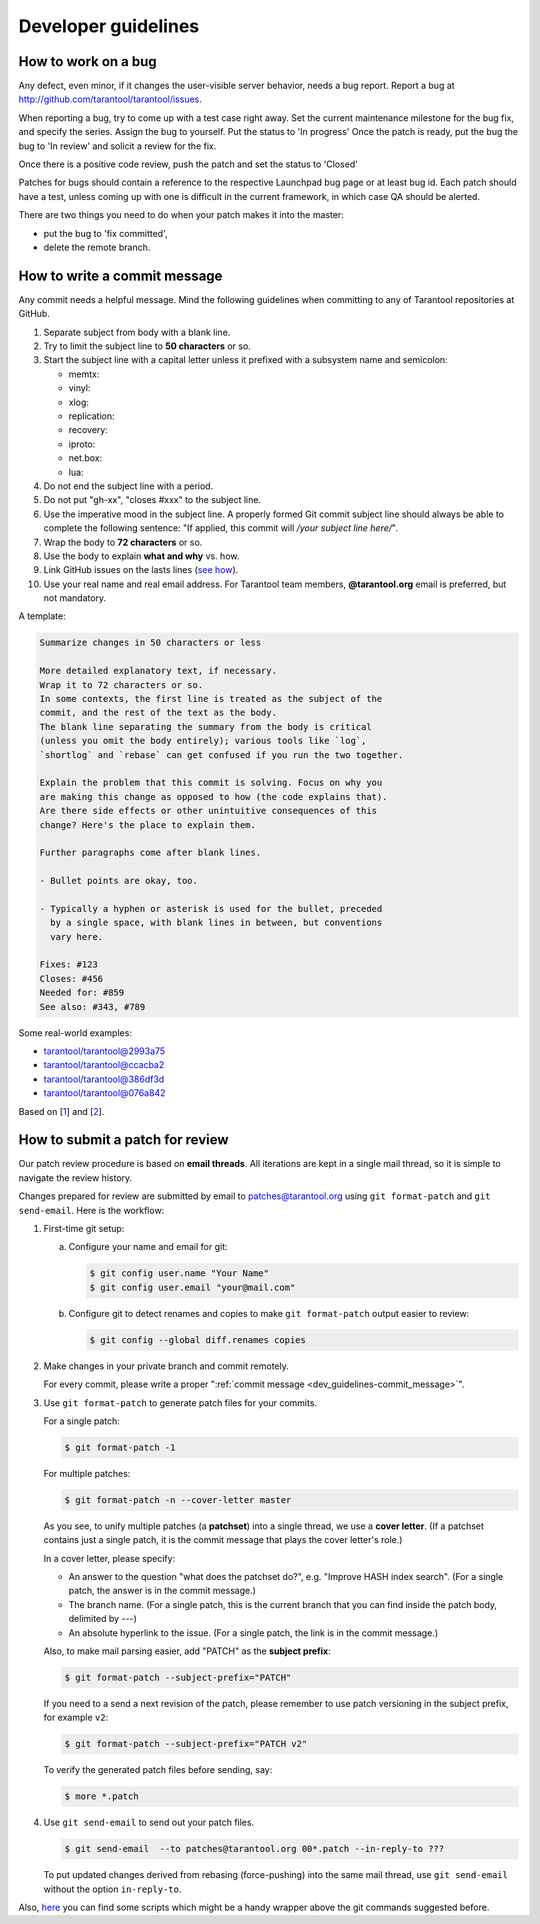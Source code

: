 -------------------------------------------------------------------------------
Developer guidelines
-------------------------------------------------------------------------------

.. _dev_guidelines-work_on_a_bug:

===========================================================
How to work on a bug
===========================================================

Any defect, even minor, if it changes the user-visible server behavior, needs
a bug report. Report a bug at http://github.com/tarantool/tarantool/issues.

When reporting a bug, try to come up with a test case right away. Set the
current maintenance milestone for the bug fix, and specify the series.
Assign the bug to yourself. Put the status to 'In progress' Once the patch is
ready, put the bug the bug to 'In review' and solicit a review for the fix.

Once there is a positive code review, push the patch and set the status to 'Closed'

Patches for bugs should contain a reference to the respective Launchpad bug page or
at least bug id. Each patch should have a test, unless coming up with one is
difficult in the current framework, in which case QA should be alerted.

There are two things you need to do when your patch makes it into the master:

* put the bug to 'fix committed',
* delete the remote branch.

.. _dev_guidelines-commit_message:

===========================================================
How to write a commit message
===========================================================

Any commit needs a helpful message. Mind the following guidelines when committing
to any of Tarantool repositories at GitHub.

1. Separate subject from body with a blank line.
2. Try to limit the subject line to **50 characters** or so.
3. Start the subject line with a capital letter unless it prefixed with a
   subsystem name and semicolon:

   * memtx:
   * vinyl:
   * xlog:
   * replication:
   * recovery:
   * iproto:
   * net.box:
   * lua:

4.  Do not end the subject line with a period.
5.  Do not put "gh-xx", "closes #xxx" to the subject line.
6.  Use the imperative mood in the subject line.
    A properly formed Git commit subject line should always be able to complete
    the following sentence: "If applied, this commit will */your subject line here/*".
7.  Wrap the body to **72 characters** or so.
8.  Use the body to explain **what and why** vs. how.
9.  Link GitHub issues on the lasts lines
    (`see how <https://help.github.com/articles/closing-issues-via-commit-messages>`_).
10. Use your real name and real email address.
    For Tarantool team members, **@tarantool.org** email is preferred, but not
    mandatory.

A template:

.. code-block:: none

    Summarize changes in 50 characters or less

    More detailed explanatory text, if necessary.
    Wrap it to 72 characters or so.
    In some contexts, the first line is treated as the subject of the
    commit, and the rest of the text as the body.
    The blank line separating the summary from the body is critical
    (unless you omit the body entirely); various tools like `log`,
    `shortlog` and `rebase` can get confused if you run the two together.

    Explain the problem that this commit is solving. Focus on why you
    are making this change as opposed to how (the code explains that).
    Are there side effects or other unintuitive consequences of this
    change? Here's the place to explain them.

    Further paragraphs come after blank lines.

    - Bullet points are okay, too.

    - Typically a hyphen or asterisk is used for the bullet, preceded
      by a single space, with blank lines in between, but conventions
      vary here.

    Fixes: #123
    Closes: #456
    Needed for: #859
    See also: #343, #789

Some real-world examples:

* `tarantool/tarantool@2993a75 <https://github.com/tarantool/tarantool/commit/2993a75858352f101deb4a15cefd497ae6a78cf7>`_
* `tarantool/tarantool@ccacba2 <https://github.com/tarantool/tarantool/commit/ccacba28f813fb99fd9eaf07fb41bf604dd341bc>`_
* `tarantool/tarantool@386df3d <https://github.com/tarantool/tarantool/commit/386df3d3eb9c5239fc83fd4dd3292d1b49446b89>`_
* `tarantool/tarantool@076a842 <https://github.com/tarantool/tarantool/commit/076a842011e09c84c25fb5e68f1b23c9917a3750>`_

Based on [1_] and [2_].

.. _dev_guidelines-patch-review:

===========================================================
How to submit a patch for review
===========================================================

Our patch review procedure is based on **email threads**.
All iterations are kept in a single mail thread, so it is simple to navigate the
review history.

Changes prepared for review are submitted by email to patches@tarantool.org
using ``git format-patch`` and ``git send-email``. Here is the workflow:

1. First-time git setup:

   a. Configure your name and email for git:

      .. code-block:: console

          $ git config user.name "Your Name"
          $ git config user.email "your@mail.com"

   b. Configure git to detect renames and copies to make ``git format-patch``
      output easier to review:

      .. code-block:: console

          $ git config --global diff.renames copies

2. Make changes in your private branch and commit remotely.

   For every commit, please write a proper
   ":ref:`commit message <dev_guidelines-commit_message>`".

3. Use ``git format-patch`` to generate patch files for your commits.

   For a single patch:

   .. code-block:: console

       $ git format-patch -1

   For multiple patches:

   .. code-block:: console

       $ git format-patch -n --cover-letter master

   As you see, to unify multiple patches (a **patchset**) into a single thread,
   we use a **cover letter**.
   (If a patchset contains just a single patch, it is the commit message that
   plays the cover letter's role.)

   In a cover letter, please specify:

   * An answer to the question "what does the patchset do?",
     e.g. "Improve HASH index search".
     (For a single patch, the answer is in the commit message.)
   * The branch name.
     (For a single patch, this is the current branch that you can find
     inside the patch body, delimited by `---`)
   * An absolute hyperlink to the issue.
     (For a single patch, the link is in the commit message.)

   Also, to make mail parsing easier, add "PATCH" as the **subject prefix**:

   .. code-block:: console

       $ git format-patch --subject-prefix="PATCH"

   If you need to a send a next revision of the patch, please remember to
   use patch versioning in the subject prefix, for example ``v2``:

   .. code-block:: console

       $ git format-patch --subject-prefix="PATCH v2"

   To verify the generated patch files before sending, say:

   .. code-block:: console

       $ more *.patch

4. Use ``git send-email`` to send out your patch files.

   .. code-block:: console

       $ git send-email  --to patches@tarantool.org 00*.patch --in-reply-to ???

   To put updated changes derived from rebasing (force-pushing) into the same
   mail thread, use ``git send-email`` without the option ``in-reply-to``.

Also, here_ you can find some scripts which might be a handy wrapper above the
git commands suggested before.

.. _1: https://git-scm.com/book/en/v2/Distributed-Git-Contributing-to-a-Project
.. _2: https://chris.beams.io/posts/git-commit/
.. _here: https://gist.github.com/Gerold103/5471a7ddbeec346c0c845930d5bb9df4
